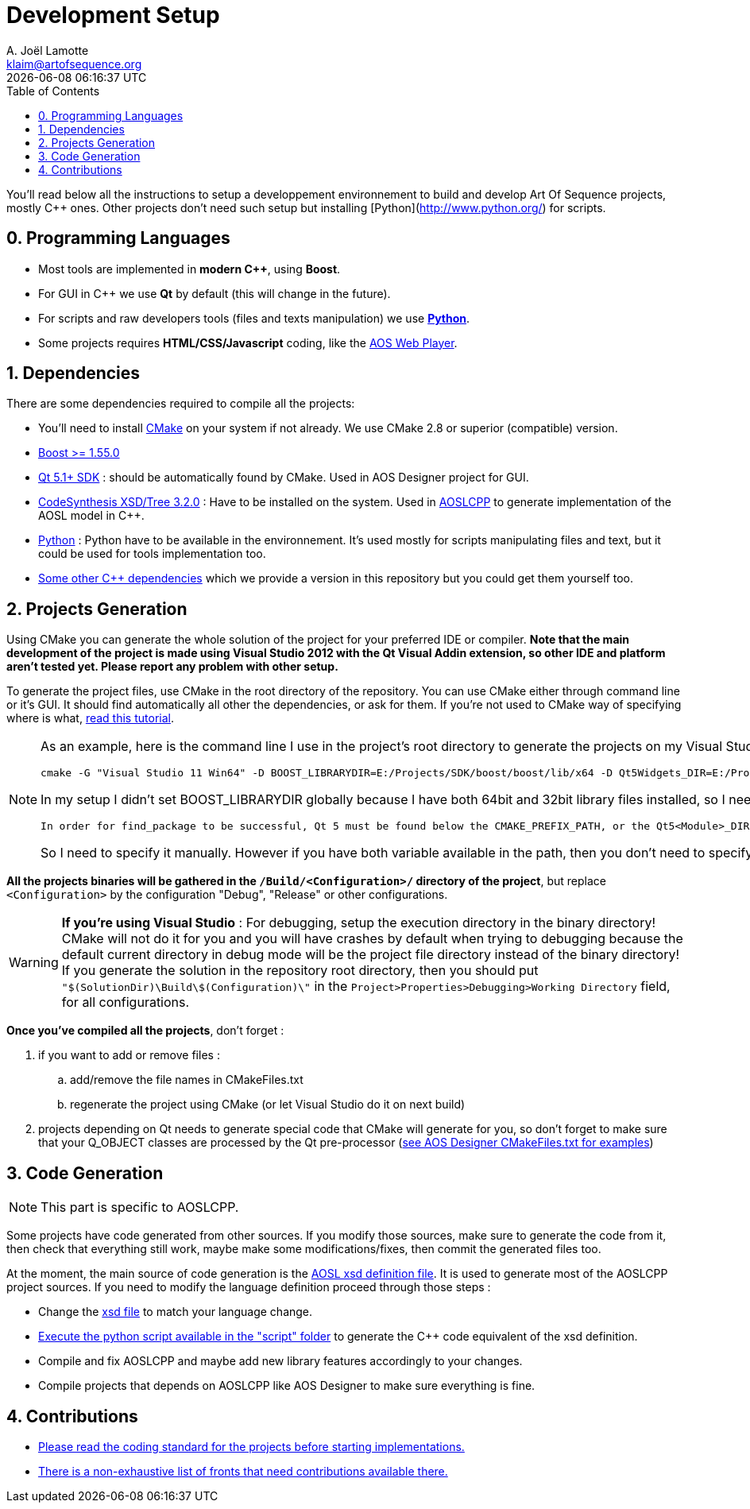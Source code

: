 # Development Setup
A. Joël Lamotte <klaim@artofsequence.org>
{docdatetime}
:toc: left

You'll read below all the instructions to setup a developpement environnement to build and develop Art Of Sequence  projects, mostly C++ ones. Other projects don't need such setup but installing [Python](http://www.python.org/) for scripts.

## 0. Programming Languages

 * Most tools are implemented in **modern C++**, using **Boost**.
 * For GUI in C++ we use **Qt** by default (this will change in the future).
 * For scripts and raw developers tools (files and texts manipulation) we use http://www.python.org/[**Python**].
 * Some projects requires **HTML/CSS/Javascript** coding, like the https://github.com/artofsequence/aos-webplayer[AOS Web Player].

## 1. Dependencies

There are some dependencies required to compile all the projects:

 * You'll need to install http://www.cmake.org/[CMake] on your system if not already. We use CMake 2.8 or superior (compatible) version.
 * http://www.boost.org/[Boost >= 1.55.0] 
 * http://qt-project.org/[Qt 5.1+ SDK] : should be automatically found by CMake. Used in AOS Designer project for GUI.
 * http://www.codesynthesis.com/products/xsd/[CodeSynthesis XSD/Tree 3.2.0] : Have to be installed on the system. Used in https://github.com/artofsequence/aos-designer/tree/develop/aosl-cpp[AOSLCPP] to generate implementation of the AOSL model in C++.
 * http://python.org/[Python] : Python have to be available in the environnement. It's used mostly for scripts manipulating files and text, but it could be used for tools implementation too. 
 * https://github.com/artofsequence/aos-cpp-dependencies[Some other C++ dependencies] which we provide a version in this repository but you could get them yourself too.
 

## 2. Projects Generation

Using CMake you can generate the whole solution of the project for your preferred IDE or compiler. 
*Note that the main development of the project is made using Visual Studio 2012 with the Qt Visual Addin extension, so other IDE and platform aren't tested yet. Please report any problem with other setup.*

To generate the project files, use CMake in the root directory of the repository. You can use CMake either through command line or it's GUI.
It should find automatically all other the dependencies, or ask for them. If you're not used to CMake way of specifying where is what,
http://www.gamedev.net/page/resources/_/technical/general-programming/cross-platform-test-driven-development-environment-using-cmake-part-1-r2986[read this tutorial].

[NOTE]
====
As an example, here is the command line I use in the project's root directory to generate the projects on my Visual Studio 2012 for 64bit setup:
-----
cmake -G "Visual Studio 11 Win64" -D BOOST_LIBRARYDIR=E:/Projects/SDK/boost/boost/lib/x64 -D Qt5Widgets_DIR=E:/Projects/SDK/Qt/5.1.1/msvc2012_64/lib/cmake/Qt5Widgets ../aos-designer
-----

In my setup I didn't set BOOST_LIBRARYDIR globally because I have both 64bit and 32bit library files installed, so I need to specify which one to use.
I also don't have Qt installed globally as suggested in http://qt-project.org/doc/qt-5.1/qtdoc/cmake-manual.html[Qt's documentation]: 


  In order for find_package to be successful, Qt 5 must be found below the CMAKE_PREFIX_PATH, or the Qt5<Module>_DIR must be set in the CMake cache to the location of the Qt5WidgetsConfig.cmake file. The easiest way to use CMake is to set the CMAKE_PREFIX_PATH environment variable to the install prefix of Qt 5.

So I need to specify it manually.
However if you have both variable available in the path, then you don't need to specify them each time.
====


**All the projects binaries will be gathered in the `/Build/<Configuration>/` directory of the project**, but replace `<Configuration>` by the configuration "Debug", "Release" or other configurations.

[WARNING]
====
**If you're using Visual Studio** : 
For debugging, setup the execution directory in the binary directory! CMake will not do it for you and you will have crashes by default when trying to debugging because the default current directory in debug mode will be the project file directory instead of the binary directory! If you generate the solution in the repository root directory, then you should put `"$(SolutionDir)\Build\$(Configuration)\"` in the `Project>Properties>Debugging>Working Directory` field, for all configurations.
====


**Once you've compiled all the projects**, don't forget :

 . if you want to add or remove files : 
 .. add/remove the file names in CMakeFiles.txt
 .. regenerate the project using CMake (or let Visual Studio do it on next build)
 . projects depending on Qt needs to generate special code that CMake will generate for you, so don't forget to make sure that your Q_OBJECT classes are processed by the Qt pre-processor (https://github.com/artofsequence/aos-designer/blob/master/aos-designer/CMakeLists.txt[see AOS Designer CMakeFiles.txt for examples])

## 3. Code Generation

NOTE: This part is specific to AOSLCPP.

Some projects have code generated from other sources. If you modify those sources, make sure to generate the code from it, then check that everything still work, maybe make some modifications/fixes, then commit the generated files too. 

At the moment, the main source of code generation is the http://artofsequence.org/aosl/[AOSL xsd definition file]. It is used to generate most of the AOSLCPP project sources. If you need to modify the language definition proceed through those steps :

 * Change the https://github.com/artofsequence/aosl/blob/master/aosl.xsd[xsd file] to match your language change.
 * https://github.com/artofsequence/aos-designer/blob/develop/aosl-cpp/script/generate_cpp.py[Execute the python script available in the "script" folder] to generate the C++ code equivalent of the xsd definition.
 * Compile and fix AOSLCPP and maybe add new library features accordingly to your changes.
 * Compile projects that depends on AOSLCPP like AOS Designer to make sure everything is fine.


## 4. Contributions

 * <<coding-standard#,Please read the coding standard for the projects before starting implementations.>>
 * <<how-to-contribute#,There is a non-exhaustive list of fronts that need contributions available there.>>

